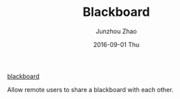 #+TITLE:       Blackboard
#+AUTHOR:      Junzhou Zhao
#+EMAIL:       junzhouzhao@gmail.com
#+DATE:        2016-09-01 Thu
#+URI:         /article/%y/%m/%d/blackboard
#+KEYWORDS:    code
#+TAGS:        code
#+LANGUAGE:    en
#+OPTIONS:     H:3 num:nil toc:nil \n:nil ::t |:t ^:nil -:nil f:t *:t <:t
#+DESCRIPTION: <TODO: insert your description here>

[[http://nskeylab.xjtu.edu.cn/code/blackboard/index.html][blackboard]]

Allow remote users to share a blackboard with each other.
